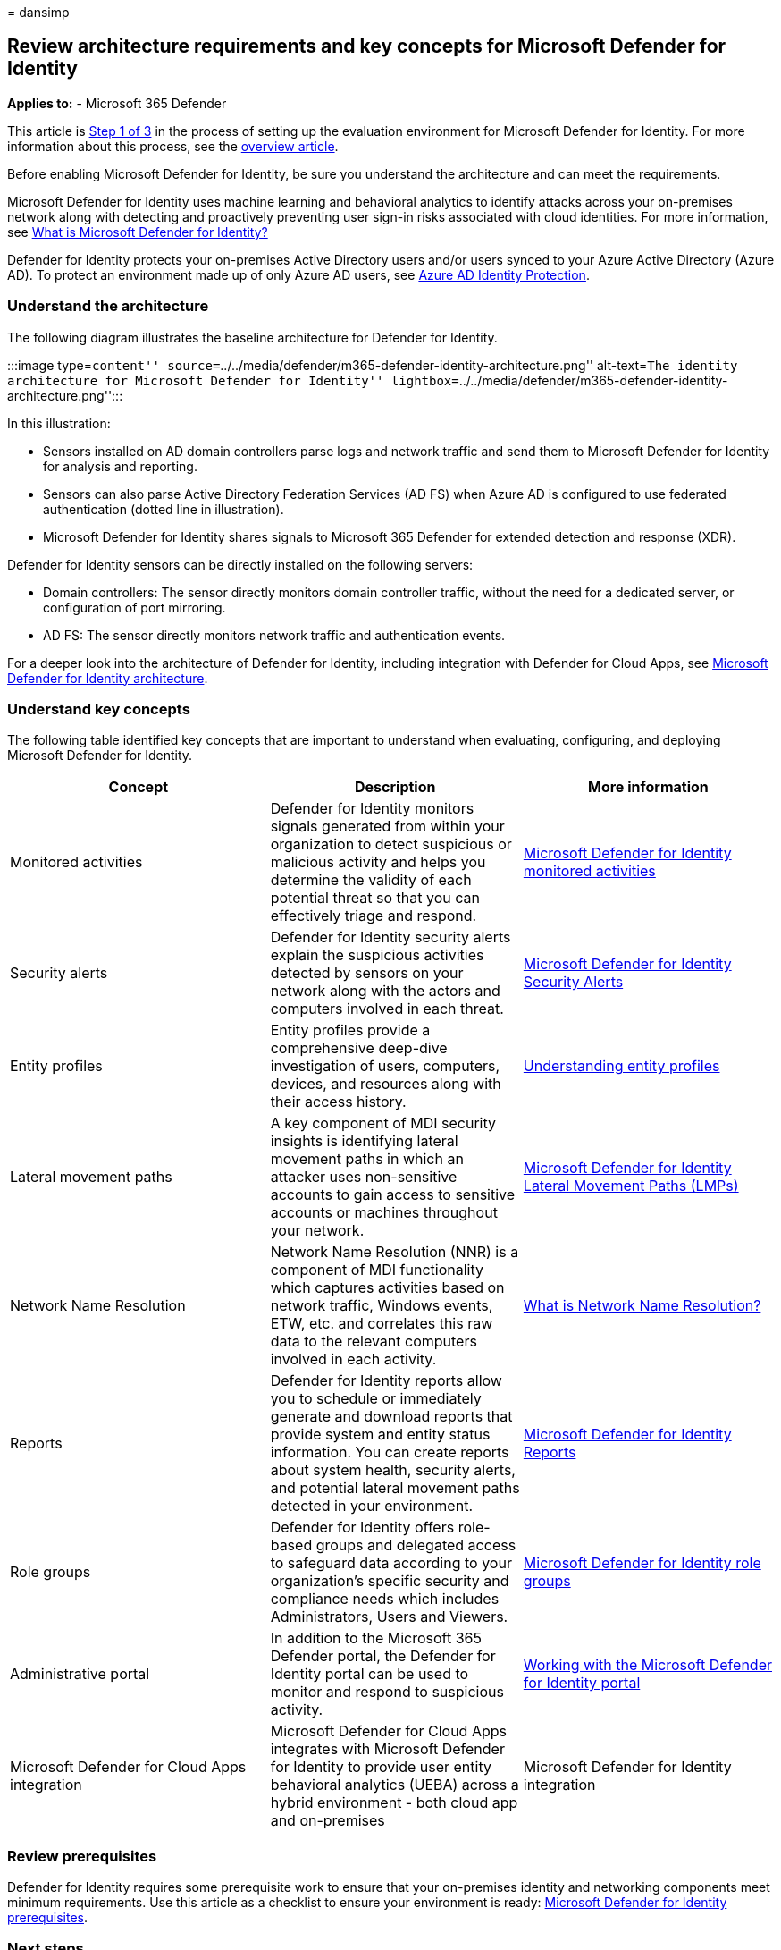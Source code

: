 = 
dansimp

== Review architecture requirements and key concepts for Microsoft Defender for Identity

*Applies to:* - Microsoft 365 Defender

This article is link:eval-defender-identity-overview.md[Step 1 of 3] in
the process of setting up the evaluation environment for Microsoft
Defender for Identity. For more information about this process, see the
link:eval-defender-identity-overview.md[overview article].

Before enabling Microsoft Defender for Identity, be sure you understand
the architecture and can meet the requirements.

Microsoft Defender for Identity uses machine learning and behavioral
analytics to identify attacks across your on-premises network along with
detecting and proactively preventing user sign-in risks associated with
cloud identities. For more information, see
link:/defender-for-identity/what-is[What is Microsoft Defender for
Identity?]

Defender for Identity protects your on-premises Active Directory users
and/or users synced to your Azure Active Directory (Azure AD). To
protect an environment made up of only Azure AD users, see
link:/azure/active-directory/identity-protection/overview-identity-protection[Azure
AD Identity Protection].

=== Understand the architecture

The following diagram illustrates the baseline architecture for Defender
for Identity.

:::image type=``content''
source=``../../media/defender/m365-defender-identity-architecture.png''
alt-text=``The identity architecture for Microsoft Defender for
Identity''
lightbox=``../../media/defender/m365-defender-identity-architecture.png'':::

In this illustration:

* Sensors installed on AD domain controllers parse logs and network
traffic and send them to Microsoft Defender for Identity for analysis
and reporting.
* Sensors can also parse Active Directory Federation Services (AD FS)
when Azure AD is configured to use federated authentication (dotted line
in illustration).
* Microsoft Defender for Identity shares signals to Microsoft 365
Defender for extended detection and response (XDR).

Defender for Identity sensors can be directly installed on the following
servers:

* Domain controllers: The sensor directly monitors domain controller
traffic, without the need for a dedicated server, or configuration of
port mirroring.
* AD FS: The sensor directly monitors network traffic and authentication
events.

For a deeper look into the architecture of Defender for Identity,
including integration with Defender for Cloud Apps, see
link:/defender-for-identity/architecture[Microsoft Defender for Identity
architecture].

=== Understand key concepts

The following table identified key concepts that are important to
understand when evaluating, configuring, and deploying Microsoft
Defender for Identity.

[width="100%",cols="34%,33%,33%",options="header",]
|===
|Concept |Description |More information
|Monitored activities |Defender for Identity monitors signals generated
from within your organization to detect suspicious or malicious activity
and helps you determine the validity of each potential threat so that
you can effectively triage and respond.
|link:/defender-for-identity/monitored-activities[Microsoft Defender for
Identity monitored activities]

|Security alerts |Defender for Identity security alerts explain the
suspicious activities detected by sensors on your network along with the
actors and computers involved in each threat.
|link:/defender-for-identity/suspicious-activity-guide?tabs=external[Microsoft
Defender for Identity Security Alerts]

|Entity profiles |Entity profiles provide a comprehensive deep-dive
investigation of users, computers, devices, and resources along with
their access history.
|link:/defender-for-identity/entity-profiles[Understanding entity
profiles]

|Lateral movement paths |A key component of MDI security insights is
identifying lateral movement paths in which an attacker uses
non-sensitive accounts to gain access to sensitive accounts or machines
throughout your network.
|link:/defender-for-identity/use-case-lateral-movement-path[Microsoft
Defender for Identity Lateral Movement Paths (LMPs)]

|Network Name Resolution |Network Name Resolution (NNR) is a component
of MDI functionality which captures activities based on network traffic,
Windows events, ETW, etc. and correlates this raw data to the relevant
computers involved in each activity.
|link:/defender-for-identity/nnr-policy[What is Network Name
Resolution?]

|Reports |Defender for Identity reports allow you to schedule or
immediately generate and download reports that provide system and entity
status information. You can create reports about system health, security
alerts, and potential lateral movement paths detected in your
environment. |link:/defender-for-identity/reports[Microsoft Defender for
Identity Reports]

|Role groups |Defender for Identity offers role-based groups and
delegated access to safeguard data according to your organization’s
specific security and compliance needs which includes Administrators,
Users and Viewers. |link:/defender-for-identity/role-groups[Microsoft
Defender for Identity role groups]

|Administrative portal |In addition to the Microsoft 365 Defender
portal, the Defender for Identity portal can be used to monitor and
respond to suspicious activity.
|link:/defender-for-identity/workspace-portal[Working with the Microsoft
Defender for Identity portal]

|Microsoft Defender for Cloud Apps integration |Microsoft Defender for
Cloud Apps integrates with Microsoft Defender for Identity to provide
user entity behavioral analytics (UEBA) across a hybrid environment -
both cloud app and on-premises |Microsoft Defender for Identity
integration
|===

=== Review prerequisites

Defender for Identity requires some prerequisite work to ensure that
your on-premises identity and networking components meet minimum
requirements. Use this article as a checklist to ensure your environment
is ready: link:/defender-for-identity/prerequisites[Microsoft Defender
for Identity prerequisites].

=== Next steps

Step 2 of 3: link:eval-defender-identity-enable-eval.md[Enable the
evaluation environment Defender for Identity]

Return to the overview for
link:eval-defender-identity-overview.md[Evaluate Microsoft Defender for
Identity]

Return to the overview for link:eval-overview.md[Evaluate and pilot
Microsoft 365 Defender]

